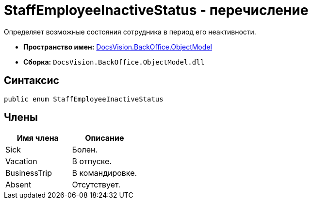 = StaffEmployeeInactiveStatus - перечисление

Определяет возможные состояния сотрудника в период его неактивности.

* *Пространство имен:* xref:api/DocsVision/Platform/ObjectModel/ObjectModel_NS.adoc[DocsVision.BackOffice.ObjectModel]
* *Сборка:* `DocsVision.BackOffice.ObjectModel.dll`

== Синтаксис

[source,csharp]
----
public enum StaffEmployeeInactiveStatus
----

== Члены

[cols=",",options="header"]
|===
|Имя члена |Описание
|Sick |Болен.
|Vacation |В отпуске.
|BusinessTrip |В командировке.
|Absent |Отсутствует.
|===
